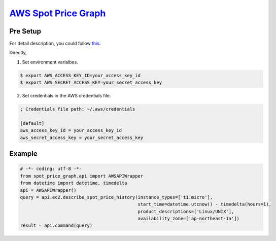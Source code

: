 `AWS Spot Price Graph <https://github.com/jeyraof/aws-spot-price-graph>`_
=========================================================================

Pre Setup
---------

For detail description, you could follow `this <http://docs.aws.amazon.com/cli/latest/userguide/cli-chap-getting-started.html>`_.

Directly,

1. Set environment varialbes.

.. code-block:: sh

   $ export AWS_ACCESS_KEY_ID=your_access_key_id
   $ export AWS_SECRET_ACCESS_KEY=your_secret_access_key

2. Set credentials in the AWS credentials file.

.. code-block:: ini

   ; Credentials file path: ~/.aws/credentials

   [default]
   aws_access_key_id = your_access_key_id
   aws_secret_access_key = your_secret_access_key


Example
-------

.. code-block:: python

   # -*- coding: utf-8 -*-
   from spot_price_graph.api import AWSAPIWrapper
   from datetime import datetime, timedelta
   api = AWSAPIWrapper()
   query = api.ec2.describe_spot_price_history(instance_types=['t1.micro'],
                                               start_time=datetime.utcnow() - timedelta(hours=1),
                                               product_descriptions=['Linux/UNIX'],
                                               availability_zone=['ap-northeast-1a'])
   result = api.command(query)

